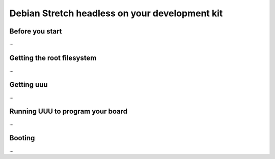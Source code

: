 Debian Stretch headless on your development kit
===============================================

.. raw:: html

  <p style="color: red;"><b>This setup is in progress at the moment, actually it won't work...</b></p>

Before you start
----------------

...

Getting the root filesystem
---------------------------

...

Getting uuu
-----------

...

Running UUU to program your board
---------------------------------

...

Booting
-------

...

